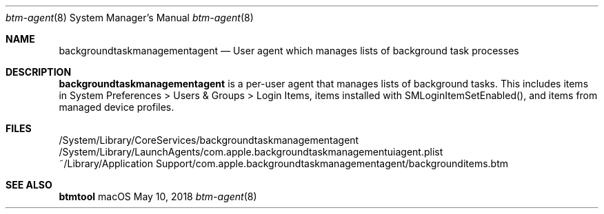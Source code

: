 .Dd May 10, 2018
.Dt btm-agent 8
.Os macOS
.
.Sh NAME
.Nm backgroundtaskmanagementagent
.Nd User agent which manages lists of background task processes
.
.Sh DESCRIPTION
.Nm
is a per\-user agent that manages lists of background tasks.
This includes items in System Preferences > Users & Groups > Login Items, items installed with SMLoginItemSetEnabled(), and items from managed device profiles.
.
.Sh FILES
/System/Library/CoreServices/backgroundtaskmanagementagent
/System/Library/LaunchAgents/com.apple.backgroundtaskmanagementuiagent.plist
~/Library/Application\ Support/com.apple.backgroundtaskmanagementagent/backgrounditems.btm
.
.Sh SEE ALSO
.Nm btmtool
.
